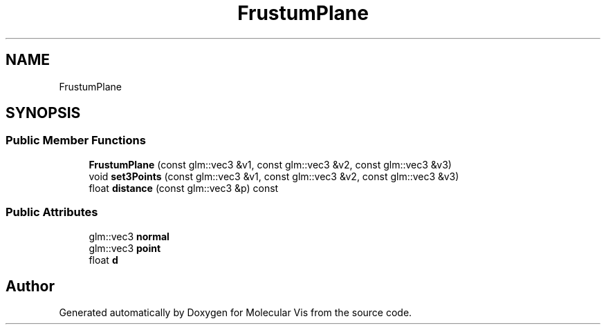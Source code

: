 .TH "FrustumPlane" 3 "Mon Jun 3 2019" "Molecular Vis" \" -*- nroff -*-
.ad l
.nh
.SH NAME
FrustumPlane
.SH SYNOPSIS
.br
.PP
.SS "Public Member Functions"

.in +1c
.ti -1c
.RI "\fBFrustumPlane\fP (const glm::vec3 &v1, const glm::vec3 &v2, const glm::vec3 &v3)"
.br
.ti -1c
.RI "void \fBset3Points\fP (const glm::vec3 &v1, const glm::vec3 &v2, const glm::vec3 &v3)"
.br
.ti -1c
.RI "float \fBdistance\fP (const glm::vec3 &p) const"
.br
.in -1c
.SS "Public Attributes"

.in +1c
.ti -1c
.RI "glm::vec3 \fBnormal\fP"
.br
.ti -1c
.RI "glm::vec3 \fBpoint\fP"
.br
.ti -1c
.RI "float \fBd\fP"
.br
.in -1c

.SH "Author"
.PP 
Generated automatically by Doxygen for Molecular Vis from the source code\&.
